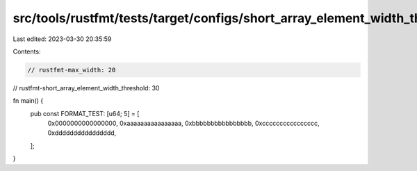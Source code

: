 src/tools/rustfmt/tests/target/configs/short_array_element_width_threshold/greater_than_max_width.rs
====================================================================================================

Last edited: 2023-03-30 20:35:59

Contents:

.. code-block:: rs

    // rustfmt-max_width: 20
// rustfmt-short_array_element_width_threshold: 30

fn main() {
    pub const FORMAT_TEST: [u64; 5] = [
        0x0000000000000000,
        0xaaaaaaaaaaaaaaaa,
        0xbbbbbbbbbbbbbbbb,
        0xcccccccccccccccc,
        0xdddddddddddddddd,
    ];
}



